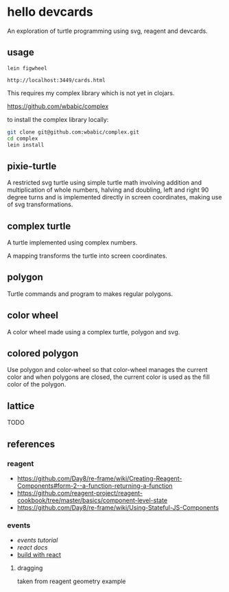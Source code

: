 * hello devcards
  An exploration of turtle programming using svg, reagent and devcards.
** usage
   #+BEGIN_SRC shell
     lein figwheel

     http://localhost:3449/cards.html
   #+END_SRC

   This requires my complex library which is not yet in clojars.

   [[https://github.com/wbabic/complex]]

   to install the complex library locally:
   #+BEGIN_SRC sh
     git clone git@github.com:wbabic/complex.git
     cd complex
     lein install
   #+END_SRC
** pixie-turtle
   A restricted svg turtle using simple turtle math
   involving addition and multiplication of whole numbers,
   halving and doubling,
   left and right 90 degree turns
   and is implemented directly in screen coordinates,
   making use of svg transformations.

** complex turtle
   A turtle implemented using complex numbers.

   A mapping transforms the turtle into screen coordinates.

** polygon
   Turtle commands and program to makes regular polygons.

** color wheel
   A color wheel made using a complex turtle, polygon and svg.

** colored polygon
   Use polygon and color-wheel
   so that color-wheel manages the current color and
   when polygons are closed,
   the current color is used as the fill color of the polygon.

** lattice
   TODO

** references
*** reagent
- [[https://github.com/Day8/re-frame/wiki/Creating-Reagent-Components#form-2--a-function-returning-a-function]]
- [[https://github.com/reagent-project/reagent-cookbook/tree/master/basics/component-level-state]]
- [[https://github.com/Day8/re-frame/wiki/Using-Stateful-JS-Components]]
*** events
- [[events tutorial]]
- [[react docs]]
- [[http://buildwithreact.com/tutorial/events][build with react]]
**** dragging
     taken from reagent geometry example
